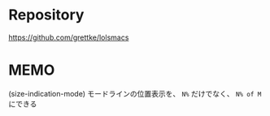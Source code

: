 * Repository
https://github.com/grettke/lolsmacs

* MEMO
(size-indication-mode)
モードラインの位置表示を、 =N%= だけでなく、 =N% of M= にできる

